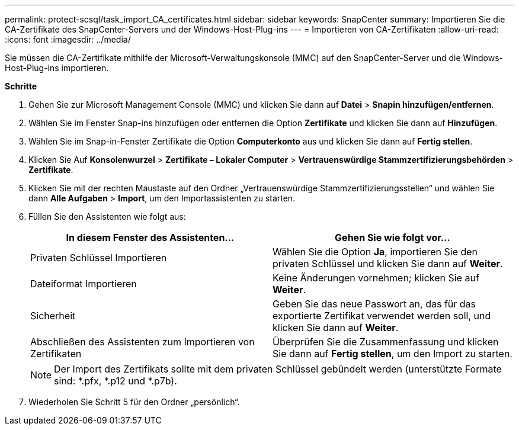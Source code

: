 ---
permalink: protect-scsql/task_import_CA_certificates.html 
sidebar: sidebar 
keywords: SnapCenter 
summary: Importieren Sie die CA-Zertifikate des SnapCenter-Servers und der Windows-Host-Plug-ins 
---
= Importieren von CA-Zertifikaten
:allow-uri-read: 
:icons: font
:imagesdir: ../media/


[role="lead"]
Sie müssen die CA-Zertifikate mithilfe der Microsoft-Verwaltungskonsole (MMC) auf den SnapCenter-Server und die Windows-Host-Plug-ins importieren.

*Schritte*

. Gehen Sie zur Microsoft Management Console (MMC) und klicken Sie dann auf *Datei* > *Snapin hinzufügen/entfernen*.
. Wählen Sie im Fenster Snap-ins hinzufügen oder entfernen die Option *Zertifikate* und klicken Sie dann auf *Hinzufügen*.
. Wählen Sie im Snap-in-Fenster Zertifikate die Option *Computerkonto* aus und klicken Sie dann auf *Fertig stellen*.
. Klicken Sie Auf *Konsolenwurzel* > *Zertifikate – Lokaler Computer* > *Vertrauenswürdige Stammzertifizierungsbehörden* > *Zertifikate*.
. Klicken Sie mit der rechten Maustaste auf den Ordner „Vertrauenswürdige Stammzertifizierungsstellen“ und wählen Sie dann *Alle Aufgaben* > *Import*, um den Importassistenten zu starten.
. Füllen Sie den Assistenten wie folgt aus:
+
|===
| In diesem Fenster des Assistenten... | Gehen Sie wie folgt vor... 


 a| 
Privaten Schlüssel Importieren
 a| 
Wählen Sie die Option *Ja*, importieren Sie den privaten Schlüssel und klicken Sie dann auf *Weiter*.



 a| 
Dateiformat Importieren
 a| 
Keine Änderungen vornehmen; klicken Sie auf *Weiter*.



 a| 
Sicherheit
 a| 
Geben Sie das neue Passwort an, das für das exportierte Zertifikat verwendet werden soll, und klicken Sie dann auf *Weiter*.



 a| 
Abschließen des Assistenten zum Importieren von Zertifikaten
 a| 
Überprüfen Sie die Zusammenfassung und klicken Sie dann auf *Fertig stellen*, um den Import zu starten.

|===
+

NOTE: Der Import des Zertifikats sollte mit dem privaten Schlüssel gebündelt werden (unterstützte Formate sind: *.pfx, *.p12 und *.p7b).

. Wiederholen Sie Schritt 5 für den Ordner „persönlich“.

